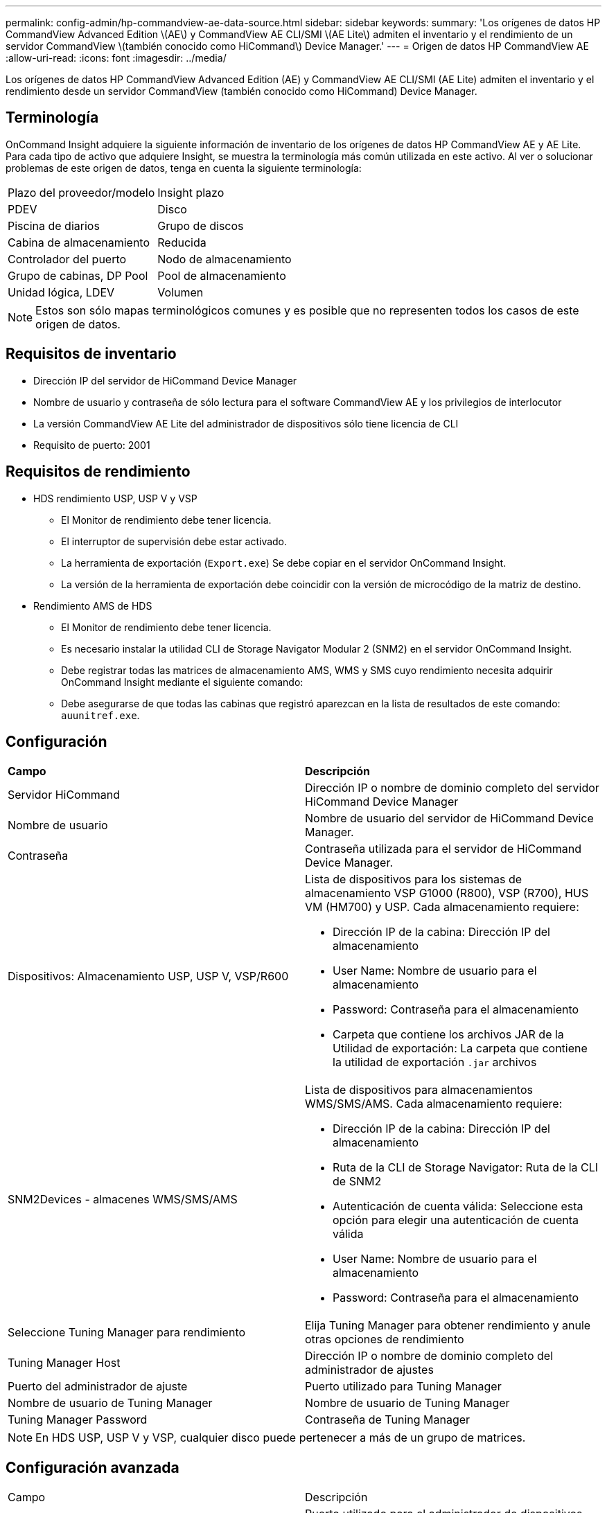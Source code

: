 ---
permalink: config-admin/hp-commandview-ae-data-source.html 
sidebar: sidebar 
keywords:  
summary: 'Los orígenes de datos HP CommandView Advanced Edition \(AE\) y CommandView AE CLI/SMI \(AE Lite\) admiten el inventario y el rendimiento de un servidor CommandView \(también conocido como HiCommand\) Device Manager.' 
---
= Origen de datos HP CommandView AE
:allow-uri-read: 
:icons: font
:imagesdir: ../media/


[role="lead"]
Los orígenes de datos HP CommandView Advanced Edition (AE) y CommandView AE CLI/SMI (AE Lite) admiten el inventario y el rendimiento desde un servidor CommandView (también conocido como HiCommand) Device Manager.



== Terminología

OnCommand Insight adquiere la siguiente información de inventario de los orígenes de datos HP CommandView AE y AE Lite. Para cada tipo de activo que adquiere Insight, se muestra la terminología más común utilizada en este activo. Al ver o solucionar problemas de este origen de datos, tenga en cuenta la siguiente terminología:

|===


| Plazo del proveedor/modelo | Insight plazo 


 a| 
PDEV
 a| 
Disco



 a| 
Piscina de diarios
 a| 
Grupo de discos



 a| 
Cabina de almacenamiento
 a| 
Reducida



 a| 
Controlador del puerto
 a| 
Nodo de almacenamiento



 a| 
Grupo de cabinas, DP Pool
 a| 
Pool de almacenamiento



 a| 
Unidad lógica, LDEV
 a| 
Volumen

|===
[NOTE]
====
Estos son sólo mapas terminológicos comunes y es posible que no representen todos los casos de este origen de datos.

====


== Requisitos de inventario

* Dirección IP del servidor de HiCommand Device Manager
* Nombre de usuario y contraseña de sólo lectura para el software CommandView AE y los privilegios de interlocutor
* La versión CommandView AE Lite del administrador de dispositivos sólo tiene licencia de CLI
* Requisito de puerto: 2001




== Requisitos de rendimiento

* HDS rendimiento USP, USP V y VSP
+
** El Monitor de rendimiento debe tener licencia.
** El interruptor de supervisión debe estar activado.
** La herramienta de exportación (`Export.exe`) Se debe copiar en el servidor OnCommand Insight.
** La versión de la herramienta de exportación debe coincidir con la versión de microcódigo de la matriz de destino.


* Rendimiento AMS de HDS
+
** El Monitor de rendimiento debe tener licencia.
** Es necesario instalar la utilidad CLI de Storage Navigator Modular 2 (SNM2) en el servidor OnCommand Insight.
** Debe registrar todas las matrices de almacenamiento AMS, WMS y SMS cuyo rendimiento necesita adquirir OnCommand Insight mediante el siguiente comando:
+


** Debe asegurarse de que todas las cabinas que registró aparezcan en la lista de resultados de este comando: `auunitref.exe`.






== Configuración

|===


| *Campo* | *Descripción* 


 a| 
Servidor HiCommand
 a| 
Dirección IP o nombre de dominio completo del servidor HiCommand Device Manager



 a| 
Nombre de usuario
 a| 
Nombre de usuario del servidor de HiCommand Device Manager.



 a| 
Contraseña
 a| 
Contraseña utilizada para el servidor de HiCommand Device Manager.



 a| 
Dispositivos: Almacenamiento USP, USP V, VSP/R600
 a| 
Lista de dispositivos para los sistemas de almacenamiento VSP G1000 (R800), VSP (R700), HUS VM (HM700) y USP. Cada almacenamiento requiere:

* Dirección IP de la cabina: Dirección IP del almacenamiento
* User Name: Nombre de usuario para el almacenamiento
* Password: Contraseña para el almacenamiento
* Carpeta que contiene los archivos JAR de la Utilidad de exportación: La carpeta que contiene la utilidad de exportación `.jar` archivos




 a| 
SNM2Devices - almacenes WMS/SMS/AMS
 a| 
Lista de dispositivos para almacenamientos WMS/SMS/AMS. Cada almacenamiento requiere:

* Dirección IP de la cabina: Dirección IP del almacenamiento
* Ruta de la CLI de Storage Navigator: Ruta de la CLI de SNM2
* Autenticación de cuenta válida: Seleccione esta opción para elegir una autenticación de cuenta válida
* User Name: Nombre de usuario para el almacenamiento
* Password: Contraseña para el almacenamiento




 a| 
Seleccione Tuning Manager para rendimiento
 a| 
Elija Tuning Manager para obtener rendimiento y anule otras opciones de rendimiento



 a| 
Tuning Manager Host
 a| 
Dirección IP o nombre de dominio completo del administrador de ajustes



 a| 
Puerto del administrador de ajuste
 a| 
Puerto utilizado para Tuning Manager



 a| 
Nombre de usuario de Tuning Manager
 a| 
Nombre de usuario de Tuning Manager



 a| 
Tuning Manager Password
 a| 
Contraseña de Tuning Manager

|===
[NOTE]
====
En HDS USP, USP V y VSP, cualquier disco puede pertenecer a más de un grupo de matrices.

====


== Configuración avanzada

|===


| Campo | Descripción 


 a| 
Puerto del servidor HiCommand
 a| 
Puerto utilizado para el administrador de dispositivos HiCommand



 a| 
HTTPS habilitado
 a| 
Seleccione para habilitar HTTPS



 a| 
Intervalo de sondeo de inventario (mín.)
 a| 
Intervalo entre sondeos de inventario (predeterminado 40 minutos)



 a| 
Elija "excluir" o "incluir" para especificar una lista
 a| 
Especifique si desea incluir o excluir la lista de matrices a continuación al recopilar datos



 a| 
Excluir o incluir dispositivos
 a| 
Lista separada por comas de los ID de dispositivo o los nombres de matriz que se van a incluir o excluir



 a| 
Consulte Administrador de hosts
 a| 
Seleccione para consultar al administrador de host



 a| 
Tiempo de espera HTTP (s)
 a| 
Tiempo de espera de conexión HTTP (60 segundos predeterminado)



 a| 
Intervalo de sondeo de rendimiento (s)
 a| 
Intervalo entre sondeos de rendimiento (predeterminado 300 segundos)



 a| 
Tiempo de espera de exportación en segundos
 a| 
Tiempo de espera de la utilidad de exportación (300 segundos predeterminados)

|===